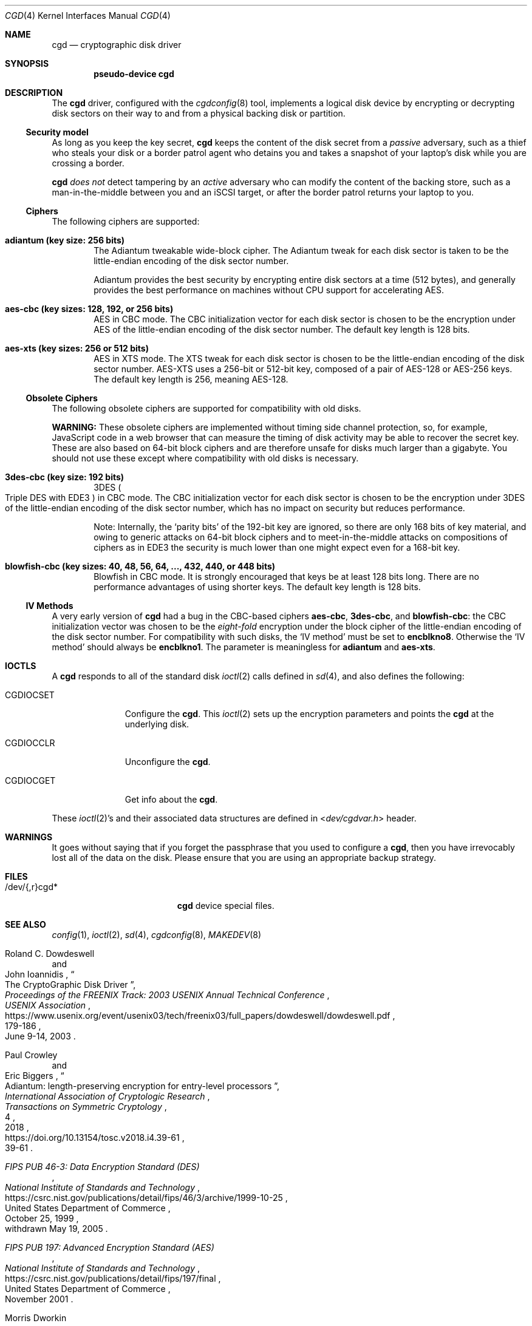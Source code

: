 .\" $NetBSD: cgd.4,v 1.23 2020/08/17 00:43:15 riastradh Exp $
.\"
.\" Copyright (c) 2002, 2003 The NetBSD Foundation, Inc.
.\" All rights reserved.
.\"
.\" This code is derived from software contributed to The NetBSD Foundation
.\" by Roland C. Dowdeswell.
.\"
.\" Redistribution and use in source and binary forms, with or without
.\" modification, are permitted provided that the following conditions
.\" are met:
.\" 1. Redistributions of source code must retain the above copyright
.\"    notice, this list of conditions and the following disclaimer.
.\" 2. Redistributions in binary form must reproduce the above copyright
.\"    notice, this list of conditions and the following disclaimer in the
.\"    documentation and/or other materials provided with the distribution.
.\"
.\" THIS SOFTWARE IS PROVIDED BY THE NETBSD FOUNDATION, INC. AND CONTRIBUTORS
.\" ``AS IS'' AND ANY EXPRESS OR IMPLIED WARRANTIES, INCLUDING, BUT NOT LIMITED
.\" TO, THE IMPLIED WARRANTIES OF MERCHANTABILITY AND FITNESS FOR A PARTICULAR
.\" PURPOSE ARE DISCLAIMED.  IN NO EVENT SHALL THE FOUNDATION OR CONTRIBUTORS
.\" BE LIABLE FOR ANY DIRECT, INDIRECT, INCIDENTAL, SPECIAL, EXEMPLARY, OR
.\" CONSEQUENTIAL DAMAGES (INCLUDING, BUT NOT LIMITED TO, PROCUREMENT OF
.\" SUBSTITUTE GOODS OR SERVICES; LOSS OF USE, DATA, OR PROFITS; OR BUSINESS
.\" INTERRUPTION) HOWEVER CAUSED AND ON ANY THEORY OF LIABILITY, WHETHER IN
.\" CONTRACT, STRICT LIABILITY, OR TORT (INCLUDING NEGLIGENCE OR OTHERWISE)
.\" ARISING IN ANY WAY OUT OF THE USE OF THIS SOFTWARE, EVEN IF ADVISED OF THE
.\" POSSIBILITY OF SUCH DAMAGE.
.\"
.Dd August 16, 2020
.Dt CGD 4
.Os
.Sh NAME
.Nm cgd
.Nd cryptographic disk driver
.Sh SYNOPSIS
.Cd pseudo-device cgd
.Sh DESCRIPTION
The
.Nm
driver, configured with the
.Xr cgdconfig 8
tool, implements a logical disk device by encrypting or decrypting disk
sectors on their way to and from a physical backing disk or partition.
.Ss Security model
As long as you keep the key secret,
.Nm
keeps the content of the disk secret from a
.Em passive
adversary, such as a thief who steals your disk or a border patrol
agent who detains you and takes a snapshot of your laptop's disk while
you are crossing a border.
.Pp
.Nm
.Em does not
detect tampering by an
.Em active
adversary who can modify the content of the backing store, such as a
man-in-the-middle between you and an
.Tn iSCSI
target, or after the border patrol returns your laptop to you.
.Ss Ciphers
The following ciphers are supported:
.Bl -tag -width "abcd"
.It Li "adiantum" (key size: 256 bits)
The Adiantum tweakable wide-block cipher.
The Adiantum tweak for each disk sector is taken to be the
little-endian encoding of the disk sector number.
.Pp
Adiantum provides the best security by encrypting entire disk sectors
at a time (512 bytes), and generally provides the best performance on
machines without CPU support for accelerating
.Tn AES .
.It Li "aes-cbc" (key sizes: 128, 192, or 256 bits)
.Tn AES
in
.Tn CBC
mode.
The
.Tn CBC
initialization vector for each disk sector is chosen to be the
encryption under
.Tn AES
of the little-endian encoding of the disk sector number.
The default key length is 128 bits.
.It Li "aes-xts" (key sizes: 256 or 512 bits)
.Tn AES
in
.Tn XTS
mode.
The
.Tn XTS
tweak for each disk sector is chosen to be the little-endian encoding
of the disk sector number.
.Tn AES-XTS
uses a 256-bit or 512-bit key, composed of a pair of
.Tn AES-128
or
.Tn AES-256
keys.
The default key length is 256, meaning
.Tn AES-128.
.El
.Ss Obsolete Ciphers
The following obsolete ciphers are supported for compatibility with
old disks.
.Pp
.Sy WARNING:
These obsolete ciphers are implemented without timing side channel
protection, so, for example, JavaScript code in a web browser that can
measure the timing of disk activity may be able to recover the secret
key.
These are also based on 64-bit block ciphers and are therefore unsafe
for disks much larger than a gigabyte.
You should not use these except where compatibility with old disks is
necessary.
.Bl -tag -width "abcd"
.It Li "3des-cbc" (key size: 192 bits)
.Tn 3DES
.Po
Triple
.Tn DES
with
.Tn EDE3
.Pc
in
.Tn CBC
mode.
The
.Tn CBC
initialization vector for each disk sector is chosen to be the
encryption under
.Tn 3DES
of the little-endian encoding of the disk sector number, which has no
impact on security but reduces performance.
.Pp
Note: Internally, the
.Sq parity bits
of the 192-bit key are ignored, so there are only 168 bits of key
material, and owing to generic attacks on 64-bit block ciphers and to
meet-in-the-middle attacks on compositions of ciphers as in
.Tn EDE3
the security is much lower than one might expect even for a 168-bit
key.
.It Li "blowfish-cbc" (key sizes: 40, 48, 56, 64, ..., 432, 440, or 448 bits)
Blowfish in
.Tn CBC
mode.
It is strongly encouraged that keys be at least 128 bits long.
There are no performance advantages of using shorter keys.
The default key length is 128 bits.
.El
.Ss IV Methods
A very early version of
.Nm
had a bug in the
.Tn CBC Ns -based
ciphers
.Li "aes-cbc" ,
.Li "3des-cbc" ,
and
.Li "blowfish-cbc" :
the
.Tn CBC
initialization vector was chosen to be the
.Em eight-fold
encryption under the block cipher of the little-endian encoding of the
disk sector number.
For compatibility with such disks, the
.Sq IV method
must be set to
.Li encblkno8 .
Otherwise the
.Sq IV method
should always be
.Li encblkno1 .
The parameter is meaningless for
.Li adiantum
and
.Li aes-xts .
.Sh IOCTLS
A
.Nm
responds to all of the standard disk
.Xr ioctl 2
calls defined in
.Xr sd 4 ,
and also defines the following:
.Bl -tag -width CGDIOCSET
.It Dv CGDIOCSET
Configure the
.Nm .
This
.Xr ioctl 2
sets up the encryption parameters and points the
.Nm
at the underlying disk.
.It Dv CGDIOCCLR
Unconfigure the
.Nm .
.It Dv CGDIOCGET
Get info about the
.Nm .
.El
.Pp
These
.Xr ioctl 2 Ns 's
and their associated data structures are defined in
.In dev/cgdvar.h
header.
.Sh WARNINGS
It goes without saying that if you forget the passphrase that you used
to configure a
.Nm ,
then you have irrevocably lost all of the data on the disk.
Please ensure that you are using an appropriate backup strategy.
.Sh FILES
.Bl -tag -width indentxxxxxxxxxxx
.It /dev/{,r}cgd*
.Nm
device special files.
.El
.Sh SEE ALSO
.Xr config 1 ,
.Xr ioctl 2 ,
.Xr sd 4 ,
.Xr cgdconfig 8 ,
.Xr MAKEDEV 8
.Rs
.%A Roland C. Dowdeswell
.%A John Ioannidis
.%T The CryptoGraphic Disk Driver
.%I USENIX Association
.%B Proceedings of the FREENIX Track: 2003 USENIX Annual Technical Conference
.%P 179-186
.%D June 9-14, 2003
.%U https://www.usenix.org/event/usenix03/tech/freenix03/full_papers/dowdeswell/dowdeswell.pdf
.Re
.Rs
.%A Paul Crowley
.%A Eric Biggers
.%T Adiantum: length-preserving encryption for entry-level processors
.%I International Association of Cryptologic Research
.%J Transactions on Symmetric Cryptology
.%V 2018
.%N 4
.%P 39-61
.%U https://doi.org/10.13154/tosc.v2018.i4.39-61
.Re
.Rs
.%T FIPS PUB 46-3: Data Encryption Standard (DES)
.%Q United States Department of Commerce
.%I National Institute of Standards and Technology
.%O withdrawn May 19, 2005
.%D October 25, 1999
.%U https://csrc.nist.gov/publications/detail/fips/46/3/archive/1999-10-25
.Re
.Rs
.%T FIPS PUB 197: Advanced Encryption Standard (AES)
.%Q United States Department of Commerce
.%I National Institute of Standards and Technology
.%D November 2001
.%U https://csrc.nist.gov/publications/detail/fips/197/final
.Re
.Rs
.%A Morris Dworkin
.%T Recommendation for Block Cipher Modes of Operation: Methods and Techniques
.%D December 2001
.%Q United States Department of Commerce
.%I National Institute of Standards and Technology
.%O NIST Special Publication 800-38A
.%U https://csrc.nist.gov/publications/detail/sp/800-38a/final
.Re
.Rs
.%A Morris Dworkin
.%T Recommendation for Block Cipher Modes of Operation: the XTS-AES Mode for Confidentiality on Storage Devices
.%D January 2010
.%Q United States Department of Commerce
.%I National Institute of Standards and Technology
.%O NIST Special Publication 800-38E
.%U https://csrc.nist.gov/publications/detail/sp/800-38e/final
.Re
.Rs
.%A Bruce Schneier
.%T The Blowfish Encryption Algorithm
.%O superseded by Twofish, superseded by Threefish
.%U https://www.schneier.com/academic/blowfish
.Re
.Rs
.%A Karthikeyan Bhargavan
.%A Ga\(:etan Leurent
.%T Sweet32: Birthday attacks on 64-bit block ciphers in TLS and OpenVPN
.%U https://sweet32.info
.Re
.Sh HISTORY
The
.Nm
driver was written by Roland C. Dowdeswell for
.Nx .
The
.Nm
driver originally appeared in
.Nx 2.0 .
The
.Li aes-xts
cipher was added in
.Nx 8.0 .
The
.Li adiantum
cipher was added in
.Nx 10.0 .
